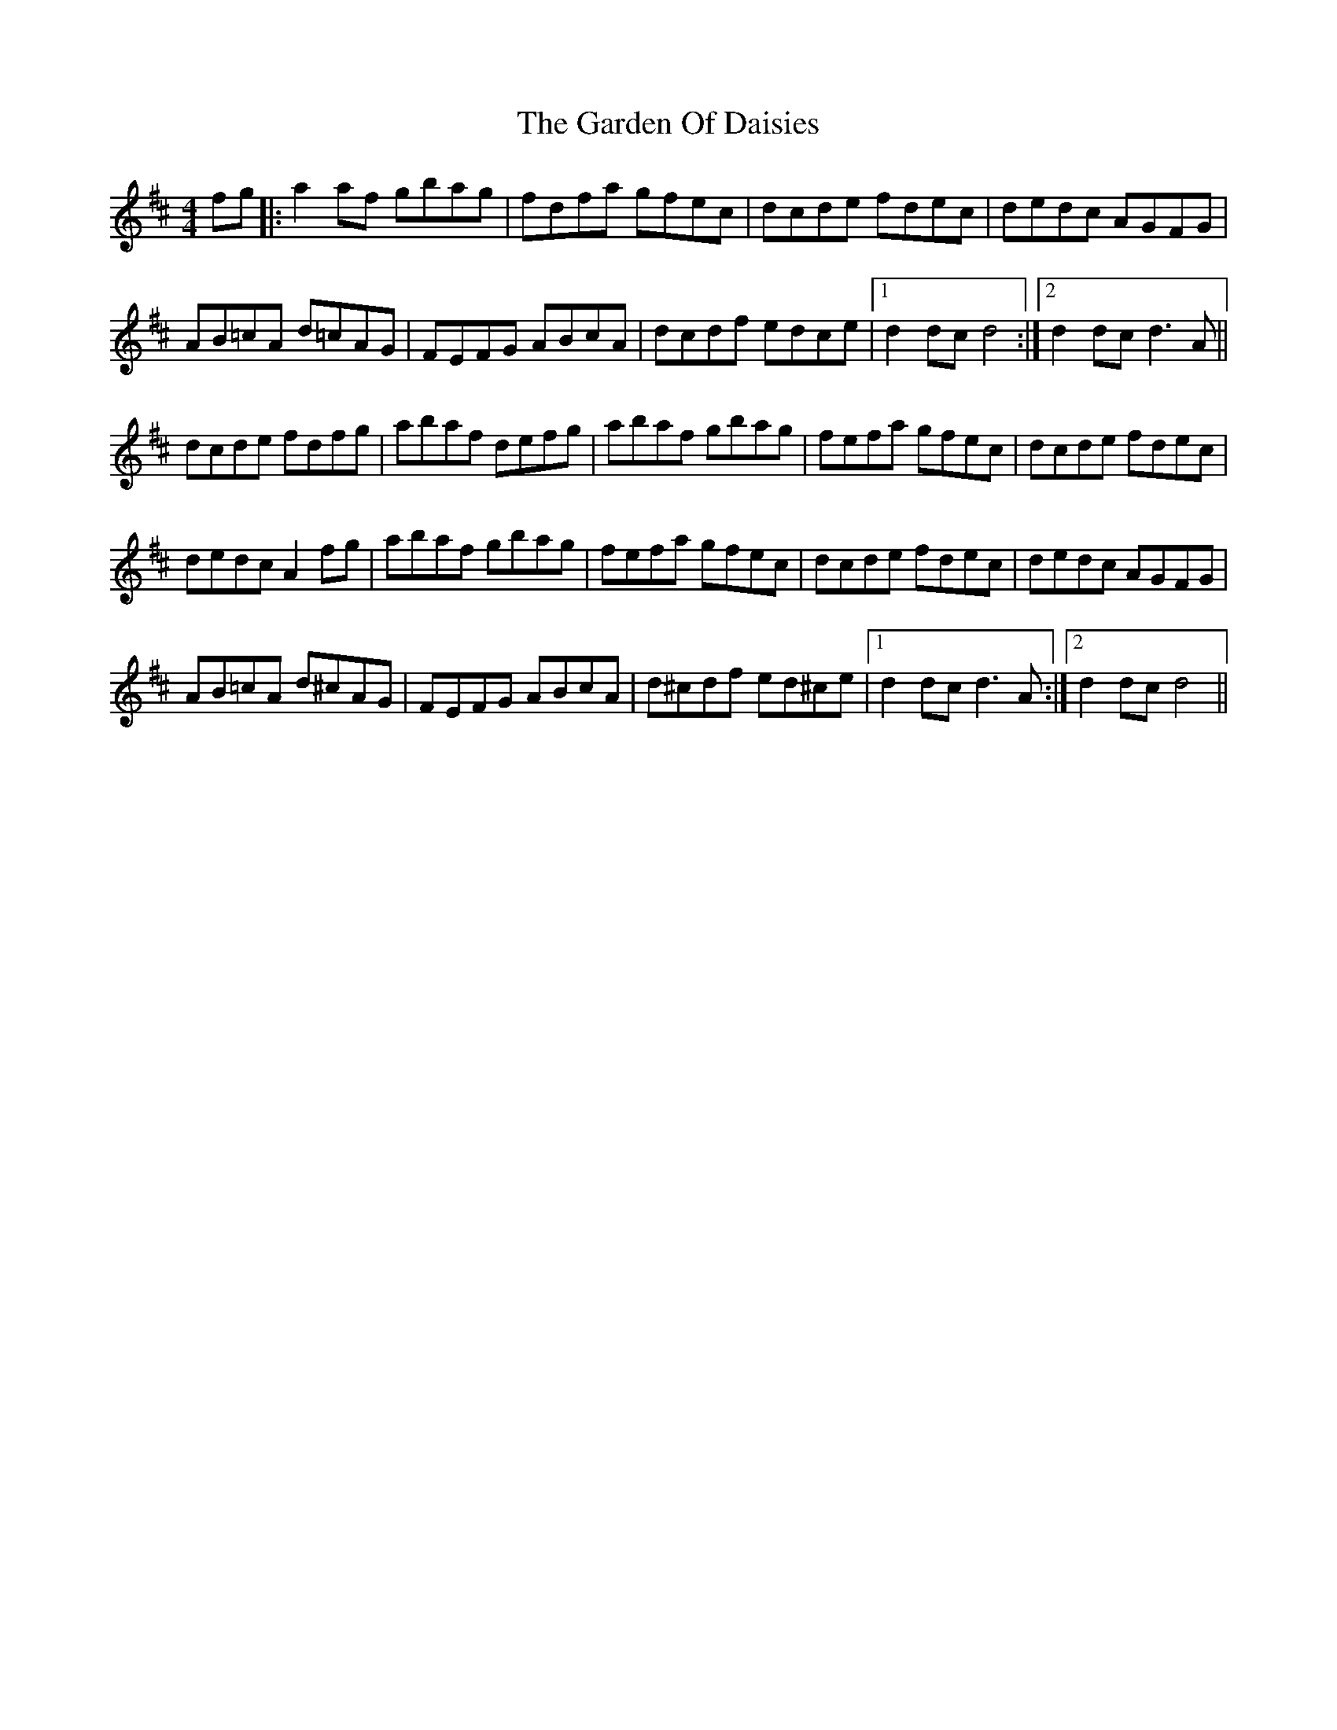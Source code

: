 X: 14816
T: Garden Of Daisies, The
R: hornpipe
M: 4/4
K: Dmajor
fg|:a2 af gbag|fdfa gfec|dcde fdec|dedc AGFG|
AB=cA d=cAG|FEFG ABcA|dcdf edce|1 d2 dc d4:|2 d2 dc d3 A||
dcde fdfg|abaf defg|abaf gbag|fefa gfec|dcde fdec|
dedc A2 fg|abaf gbag|fefa gfec|dcde fdec|dedc AGFG|
AB=cA d^cAG|FEFG ABcA|d^cdf ed^ce|1 d2 dc d3 A:|2 d2 dc d4||

